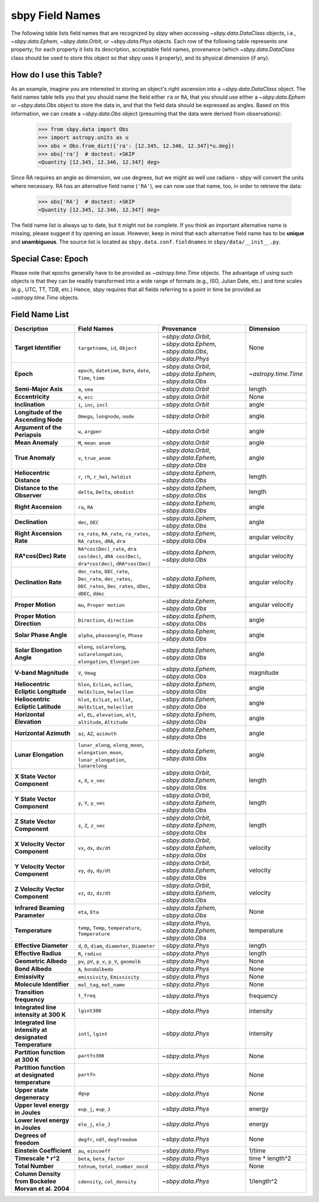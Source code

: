 
.. _field name list:

sbpy Field Names
================

The following table lists field names that are recognized by `sbpy`
when accessing `~sbpy.data.DataClass` objects, i.e.,
`~sbpy.data.Ephem`, `~sbpy.data.Orbit`, or `~sbpy.data.Phys`
objects. Each row of the following table represents one property; for
each property it lists its description, acceptable field names,
provenance (which `~sbpy.data.DataClass` class should be used to store
this object so that `sbpy` uses it properly), and its physical
dimension (if any).

How do I use this Table?
------------------------

As an example, imagine you are interested in storing an object's right
ascension into a `~sbpy.data.DataClass` object. The field names table
tells you that you should name the field either ``ra`` or ``RA``, that
you should use either a `~sbpy.data.Ephem` or `~sbpy.data.Obs` object
to store the data in, and that the field data should be expressed as
angles. Based on this information, we can create a `~sbpy.data.Obs`
object (presuming that the data were derived from observations):

    >>> from sbpy.data import Obs
    >>> import astropy.units as u
    >>> obs = Obs.from_dict({'ra': [12.345, 12.346, 12.347]*u.deg})
    >>> obs['ra']  # doctest: +SKIP
    <Quantity [12.345, 12.346, 12.347] deg>

Since RA requires an angle as dimension, we use degrees, but we might
as well use radians - `sbpy` will convert the units where necessary.
RA has an alternative field name (``'RA'``), we can now use that name,
too, in order to retrieve the data:

    >>> obs['RA']  # doctest: +SKIP
    <Quantity [12.345, 12.346, 12.347] deg>


The field name list is always up to date, but it might not be
complete. If you think an important alternative name is missing,
please suggest it by opening an issue. However, keep in mind that each
alternative field name has to be **unique** and **unambiguous**. The
source list is located as ``sbpy.data.conf.fieldnames`` in
``sbpy/data/__init__.py``.

Special Case: Epoch
-------------------

Please note that epochs generally have to be provided as
`~astropy.time.Time` objects. The advantage of using such objects is
that they can be readily transformed into a wide range of formats
(e.g., ISO, Julian Date, etc.) and time scales (e.g., UTC, TT, TDB,
etc.) Hence, `sbpy` requires that all fields referring to a point in
time be provided as `~astropy.time.Time` objects.

Field Name List
---------------

======================================================= =================================================================================================================== =========================================================================== ====================
                                            Description                                                                                                         Field Names                                                                  Provenance            Dimension
======================================================= =================================================================================================================== =========================================================================== ====================
                                  **Target Identifier**                                                                                  ``targetname``, ``id``, ``Object`` `~sbpy.data.Orbit`, `~sbpy.data.Ephem`, `~sbpy.data.Obs`, `~sbpy.data.Phys`                 None
                                              **Epoch**                                                     ``epoch``, ``datetime``, ``Date``, ``date``, ``Time``, ``time``                    `~sbpy.data.Orbit`, `~sbpy.data.Ephem`, `~sbpy.data.Obs` `~astropy.time.Time`
                                    **Semi-Major Axis**                                                                                                      ``a``, ``sma``                                                          `~sbpy.data.Orbit`               length
                                       **Eccentricity**                                                                                                      ``e``, ``ecc``                                                          `~sbpy.data.Orbit`                 None
                                        **Inclination**                                                                                            ``i``, ``inc``, ``incl``                                                          `~sbpy.data.Orbit`                angle
                    **Longitude of the Ascending Node**                                                                                   ``Omega``, ``longnode``, ``node``                                                          `~sbpy.data.Orbit`                angle
                          **Argument of the Periapsis**                                                                                                   ``w``, ``argper``                                                          `~sbpy.data.Orbit`                angle
                                       **Mean Anomaly**                                                                                                ``M``, ``mean anom``                                                          `~sbpy.data.Orbit`                angle
                                       **True Anomaly**                                                                                                ``v``, ``true_anom``                    `~sbpy.data.Orbit`, `~sbpy.data.Ephem`, `~sbpy.data.Obs`                angle
                              **Heliocentric Distance**                                                                               ``r``, ``rh``, ``r_hel``, ``heldist``                                        `~sbpy.data.Ephem`, `~sbpy.data.Obs`               length
                           **Distance to the Observer**                                                                                   ``delta``, ``Delta``, ``obsdist``                                        `~sbpy.data.Ephem`, `~sbpy.data.Obs`               length
                                    **Right Ascension**                                                                                                      ``ra``, ``RA``                                        `~sbpy.data.Ephem`, `~sbpy.data.Obs`                angle
                                        **Declination**                                                                                                    ``dec``, ``DEC``                                        `~sbpy.data.Ephem`, `~sbpy.data.Obs`                angle
                               **Right Ascension Rate**                                              ``ra_rate``, ``RA_rate``, ``ra_rates``, ``RA_rates``, ``dRA``, ``dra``                                        `~sbpy.data.Ephem`, `~sbpy.data.Obs`     angular velocity
                                   **RA*cos(Dec) Rate**                        ``RA*cos(Dec)_rate``, ``dra cos(dec)``, ``dRA cos(Dec)``, ``dra*cos(dec)``, ``dRA*cos(Dec)``                                        `~sbpy.data.Ephem`, `~sbpy.data.Obs`     angular velocity
                                   **Declination Rate** ``dec_rate``, ``DEC_rate``, ``Dec_rate``, ``dec_rates``, ``DEC_rates``, ``Dec_rates``, ``dDec``, ``dDEC``, ``ddec``                                        `~sbpy.data.Ephem`, `~sbpy.data.Obs`     angular velocity
                                      **Proper Motion**                                                                                           ``mu``, ``Proper motion``                                        `~sbpy.data.Ephem`, `~sbpy.data.Obs`     angular velocity
                            **Proper Motion Direction**                                                                                        ``Direction``, ``direction``                                        `~sbpy.data.Ephem`, `~sbpy.data.Obs`                angle
                                  **Solar Phase Angle**                                                                                ``alpha``, ``phaseangle``, ``Phase``                                        `~sbpy.data.Ephem`, `~sbpy.data.Obs`                angle
                             **Solar Elongation Angle**                                      ``elong``, ``solarelong``, ``solarelongation``, ``elongation``, ``Elongation``                                        `~sbpy.data.Ephem`, `~sbpy.data.Obs`                angle
                                   **V-band Magnitude**                                                                                                     ``V``, ``Vmag``                                        `~sbpy.data.Ephem`, `~sbpy.data.Obs`            magnitude
                    **Heliocentric Ecliptic Longitude**                                                      ``hlon``, ``EclLon``, ``ecllon``, ``HelEclLon``, ``helecllon``                                        `~sbpy.data.Ephem`, `~sbpy.data.Obs`                angle
                     **Heliocentric Ecliptic Latitude**                                                      ``hlat``, ``EclLat``, ``ecllat``, ``HelEclLat``, ``helecllat``                                        `~sbpy.data.Ephem`, `~sbpy.data.Obs`                angle
                               **Horizontal Elevation**                                                  ``el``, ``EL``, ``elevation``, ``alt``, ``altitude``, ``Altitude``                                        `~sbpy.data.Ephem`, `~sbpy.data.Obs`                angle
                                 **Horizontal Azimuth**                                                                                         ``az``, ``AZ``, ``azimuth``                                        `~sbpy.data.Ephem`, `~sbpy.data.Obs`                angle
                                   **Lunar Elongation**                          ``lunar_elong``, ``elong_moon``, ``elongation_moon``, ``lunar_elongation``, ``lunarelong``                                        `~sbpy.data.Ephem`, `~sbpy.data.Obs`                angle
                           **X State Vector Component**                                                                                             ``x``, ``X``, ``x_vec``                    `~sbpy.data.Orbit`, `~sbpy.data.Ephem`, `~sbpy.data.Obs`               length
                           **Y State Vector Component**                                                                                             ``y``, ``Y``, ``y_vec``                    `~sbpy.data.Orbit`, `~sbpy.data.Ephem`, `~sbpy.data.Obs`               length
                           **Z State Vector Component**                                                                                             ``z``, ``Z``, ``z_vec``                    `~sbpy.data.Orbit`, `~sbpy.data.Ephem`, `~sbpy.data.Obs`               length
                        **X Velocity Vector Component**                                                                                           ``vx``, ``dx``, ``dx/dt``                    `~sbpy.data.Orbit`, `~sbpy.data.Ephem`, `~sbpy.data.Obs`             velocity
                        **Y Velocity Vector Component**                                                                                           ``vy``, ``dy``, ``dy/dt``                    `~sbpy.data.Orbit`, `~sbpy.data.Ephem`, `~sbpy.data.Obs`             velocity
                        **Z Velocity Vector Component**                                                                                           ``vz``, ``dz``, ``dz/dt``                    `~sbpy.data.Orbit`, `~sbpy.data.Ephem`, `~sbpy.data.Obs`             velocity
                         **Infrared Beaming Parameter**                                                                                                    ``eta``, ``Eta``                                        `~sbpy.data.Ephem`, `~sbpy.data.Obs`                 None
                                        **Temperature**                                                                ``temp``, ``Temp``, ``temperature``, ``Temperature``                     `~sbpy.data.Phys`, `~sbpy.data.Ephem`, `~sbpy.data.Obs`          temperature
                                 **Effective Diameter**                                                                  ``d``, ``D``, ``diam``, ``diameter``, ``Diameter``                                                           `~sbpy.data.Phys`               length
                                   **Effective Radius**                                                                                                   ``R``, ``radius``                                                           `~sbpy.data.Phys`               length
                                   **Geometric Albedo**                                                                       ``pv``, ``pV``, ``p_v``, ``p_V``, ``geomalb``                                                           `~sbpy.data.Phys`                 None
                                        **Bond Albedo**                                                                                               ``A``, ``bondalbedo``                                                           `~sbpy.data.Phys`                 None
                                         **Emissivity**                                                                                      ``emissivity``, ``Emissivity``                                                           `~sbpy.data.Phys`                 None
                                **Molecule Identifier**                                                                                           ``mol_tag``, ``mol_name``                                                           `~sbpy.data.Phys`                 None
                               **Transition frequency**                                                                                                          ``t_freq``                                                           `~sbpy.data.Phys`            frequency
                 **Integrated line intensity at 300 K**                                                                                                        ``lgint300``                                                           `~sbpy.data.Phys`            intensity
**Integrated line intensity at designated Temperature**                                                                                                 ``intl``, ``lgint``                                                           `~sbpy.data.Phys`            intensity
                        **Partition function at 300 K**                                                                                                       ``partfn300``                                                           `~sbpy.data.Phys`                 None
       **Partition function at designated temperature**                                                                                                          ``partfn``                                                           `~sbpy.data.Phys`                 None
                             **Upper state degeneracy**                                                                                                            ``dgup``                                                           `~sbpy.data.Phys`                 None
                       **Upper level energy in Joules**                                                                                                ``eup_j``, ``eup_J``                                                           `~sbpy.data.Phys`               energy
                       **Lower level energy in Joules**                                                                                                ``elo_j``, ``elo_J``                                                           `~sbpy.data.Phys`               energy
                                 **Degrees of freedom**                                                                                  ``degfr``, ``ndf``, ``degfreedom``                                                           `~sbpy.data.Phys`                 None
                               **Einstein Coefficient**                                                                                                ``au``, ``eincoeff``                                                           `~sbpy.data.Phys`               1/time
                                    **Timescale * r^2**                                                                                           ``beta``, ``beta_factor``                                                           `~sbpy.data.Phys`      time * length^2
                                       **Total Number**                                                                                   ``totnum``, ``total_number_nocd``                                                           `~sbpy.data.Phys`                 None
    **Column Density from Bockelee Morvan et al. 2004**                                                                                       ``cdensity``, ``col_density``                                                           `~sbpy.data.Phys`           1/length^2
======================================================= =================================================================================================================== =========================================================================== ====================
